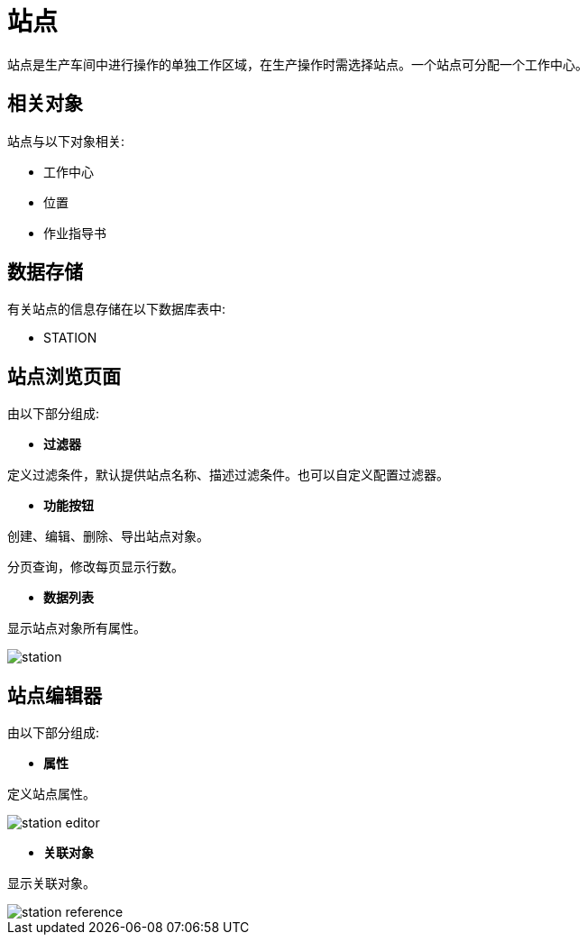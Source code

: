 = 站点

站点是生产车间中进行操作的单独工作区域，在生产操作时需选择站点。一个站点可分配一个工作中心。


== 相关对象
站点与以下对象相关:

* 工作中心
* 位置
* 作业指导书


== 数据存储
有关站点的信息存储在以下数据库表中:

* STATION

== 站点浏览页面
由以下部分组成:

* *过滤器*

定义过滤条件，默认提供站点名称、描述过滤条件。也可以自定义配置过滤器。

* *功能按钮*

创建、编辑、删除、导出站点对象。

分页查询，修改每页显示行数。

* *数据列表*

显示站点对象所有属性。


image::station.png[align="center"]

== 站点编辑器
由以下部分组成:

* *属性*

定义站点属性。

image::station-editor.png[align="center"]

* *关联对象*

显示关联对象。

image::station-reference.png[align="center"]
